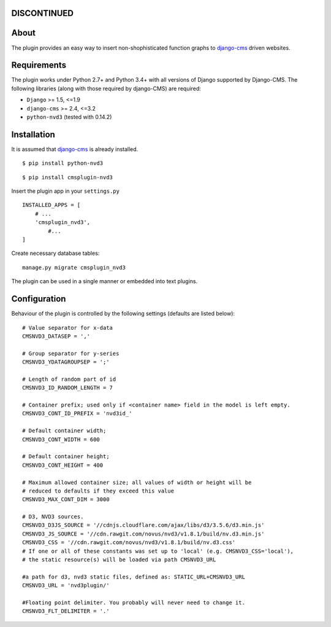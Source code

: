 DISCONTINUED
============

About
=====

The plugin provides an easy way to insert non-shophisticated
function graphs to `django-cms`_  driven websites.


.. _django-cms: http://django-cms.org/


Requirements
============

The plugin works under Python 2.7+ and Python 3.4+ with all versions of Django supported by Django-CMS. 
The following libraries (along with those required by django-CMS) are required:

- ``Django`` >= 1.5, <=1.9
- ``django-cms`` >= 2.4, <=3.2
- ``python-nvd3`` (tested with 0.14.2)


Installation
============

It is assumed that `django-cms`_ is already installed.
 
::

$ pip install python-nvd3

::

$ pip install cmsplugin-nvd3

Insert the plugin app in your ``settings.py`` ::

  INSTALLED_APPS = [
      # ...
      'cmsplugin_nvd3',
  	  #...	
  ]

Create necessary database tables: ::
 
  manage.py migrate cmsplugin_nvd3


The plugin can be used in a single manner or embedded into text plugins.


Configuration
=============

Behaviour of the plugin is controlled by the following settings (defaults are listed below): ::

    # Value separator for x-data
    CMSNVD3_DATASEP = ','

    # Group separator for y-series
    CMSNVD3_YDATAGROUPSEP = ';'

    # Length of random part of id
    CMSNVD3_ID_RANDOM_LENGTH = 7

    # Container prefix; used only if <container name> field in the model is left empty.
    CMSNVD3_CONT_ID_PREFIX = 'nvd3id_'

    # Default container width;
    CMSNVD3_CONT_WIDTH = 600

    # Default container height;
    CMSNVD3_CONT_HEIGHT = 400

    # Maximum allowed container size; all values of width or height will be
    # reduced to defaults if they exceed this value
    CMSNVD3_MAX_CONT_DIM = 3000

    # D3, NVD3 sources.
    CMSNVD3_D3JS_SOURCE = '//cdnjs.cloudflare.com/ajax/libs/d3/3.5.6/d3.min.js'
    CMSNVD3_JS_SOURCE = '//cdn.rawgit.com/novus/nvd3/v1.8.1/build/nv.d3.min.js'
    CMSNVD3_CSS = '//cdn.rawgit.com/novus/nvd3/v1.8.1/build/nv.d3.css'
    # If one or all of these constants was set up to 'local' (e.g. CMSNVD3_CSS='local'), 
    # the static resource(s) will be loaded via path CMSNVD3_URL

    #a path for d3, nvd3 static files, defined as: STATIC_URL+CMSNVD3_URL 
    CMSNVD3_URL = 'nvd3plugin/'

    #Floating point delimiter. You probably will never need to change it.
    CMSNVD3_FLT_DELIMITER = '.'

